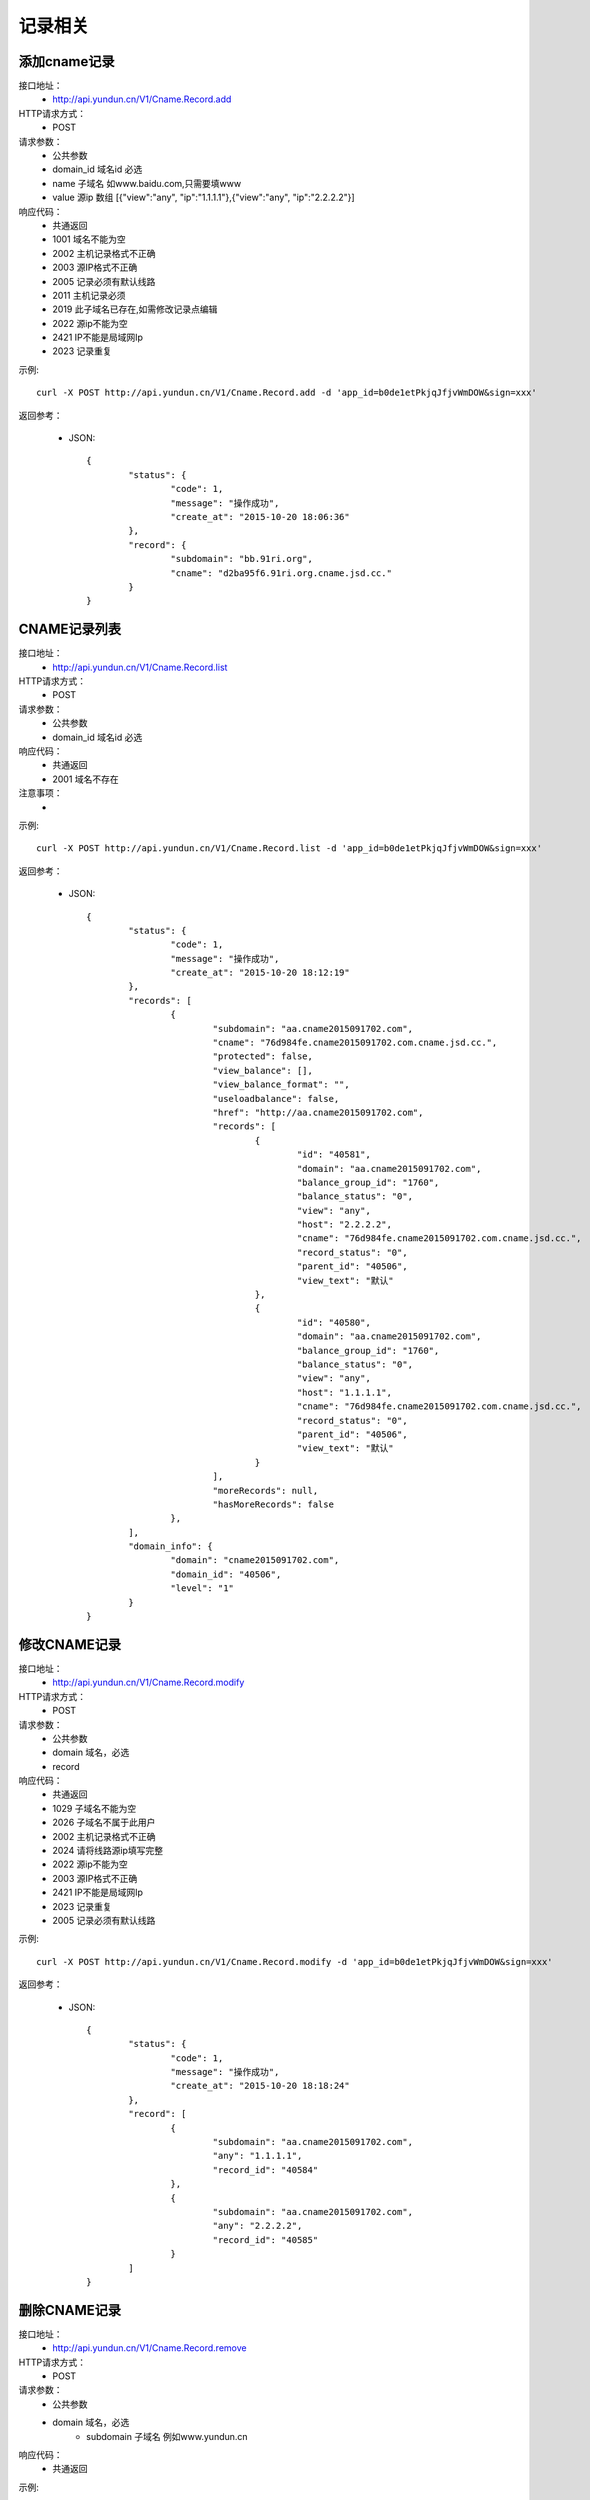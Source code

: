 记录相关
========

.. _Cname.Record.add:

添加cname记录
--------------------
接口地址：
    * http://api.yundun.cn/V1/Cname.Record.add
HTTP请求方式：
    * POST
请求参数：
    * 公共参数
    * domain_id  域名id 必选
    * name 子域名 如www.baidu.com,只需要填www
    * value  源ip  数组 [{"view":"any", "ip":"1.1.1.1"},{"view":"any", "ip":"2.2.2.2"}]
响应代码：
    * 共通返回
    * 1001 域名不能为空
    * 2002 主机记录格式不正确
    * 2003 源IP格式不正确
    * 2005 记录必须有默认线路
    * 2011 主机记录必须
    * 2019 此子域名已存在,如需修改记录点编辑
    * 2022 源ip不能为空
    * 2421 IP不能是局域网Ip
    * 2023 记录重复
	

示例::

    curl -X POST http://api.yundun.cn/V1/Cname.Record.add -d 'app_id=b0de1etPkjqJfjvWmDOW&sign=xxx'
    
返回参考：

    * JSON::

	{
		"status": {
			"code": 1,
			"message": "操作成功",
			"create_at": "2015-10-20 18:06:36"
		},
		"record": {
			"subdomain": "bb.91ri.org",
			"cname": "d2ba95f6.91ri.org.cname.jsd.cc."
		}
	}

.. _Cname.Record.list:

CNAME记录列表
------------------------
接口地址：
    * http://api.yundun.cn/V1/Cname.Record.list
HTTP请求方式：
    * POST
请求参数：
    * 公共参数
    * domain_id 域名id 必选
响应代码：
    * 共通返回
    * 2001 域名不存在

注意事项：
    * 

示例::

     curl -X POST http://api.yundun.cn/V1/Cname.Record.list -d 'app_id=b0de1etPkjqJfjvWmDOW&sign=xxx'
    
返回参考：

    * JSON::

		{
			"status": {
				"code": 1,
				"message": "操作成功",
				"create_at": "2015-10-20 18:12:19"
			},
			"records": [
				{
					"subdomain": "aa.cname2015091702.com",
					"cname": "76d984fe.cname2015091702.com.cname.jsd.cc.",
					"protected": false,
					"view_balance": [],
					"view_balance_format": "",
					"useloadbalance": false,
					"href": "http://aa.cname2015091702.com",
					"records": [
						{
							"id": "40581",
							"domain": "aa.cname2015091702.com",
							"balance_group_id": "1760",
							"balance_status": "0",
							"view": "any",
							"host": "2.2.2.2",
							"cname": "76d984fe.cname2015091702.com.cname.jsd.cc.",
							"record_status": "0",
							"parent_id": "40506",
							"view_text": "默认"
						},
						{
							"id": "40580",
							"domain": "aa.cname2015091702.com",
							"balance_group_id": "1760",
							"balance_status": "0",
							"view": "any",
							"host": "1.1.1.1",
							"cname": "76d984fe.cname2015091702.com.cname.jsd.cc.",
							"record_status": "0",
							"parent_id": "40506",
							"view_text": "默认"
						}
					],
					"moreRecords": null,
					"hasMoreRecords": false
				},
			],
			"domain_info": {
				"domain": "cname2015091702.com",
				"domain_id": "40506",
				"level": "1"
			}
		}

.. _Cname.Record.modify:

修改CNAME记录
-------------------------
接口地址：
    *  http://api.yundun.cn/V1/Cname.Record.modify
HTTP请求方式：
    * POST
请求参数：
    * 公共参数
    * domain 域名，必选
    * record 
响应代码：
    * 共通返回
    * 1029 子域名不能为空
    * 2026 子域名不属于此用户
    * 2002 主机记录格式不正确
    * 2024 请将线路源ip填写完整
    * 2022 源ip不能为空
    * 2003 源IP格式不正确
    * 2421 IP不能是局域网Ip
    * 2023 记录重复
    * 2005 记录必须有默认线路	

示例::

    curl -X POST http://api.yundun.cn/V1/Cname.Record.modify -d 'app_id=b0de1etPkjqJfjvWmDOW&sign=xxx'
   
返回参考：

    * JSON::

	{
		"status": {
			"code": 1,
			"message": "操作成功",
			"create_at": "2015-10-20 18:18:24"
		},
		"record": [
			{
				"subdomain": "aa.cname2015091702.com",
				"any": "1.1.1.1",
				"record_id": "40584"
			},
			{
				"subdomain": "aa.cname2015091702.com",
				"any": "2.2.2.2",
				"record_id": "40585"
			}
		]
	}

.. _Cname.Record.remove:

删除CNAME记录
--------------------------
接口地址：
    *  http://api.yundun.cn/V1/Cname.Record.remove
HTTP请求方式：
    * POST
请求参数：
    * 公共参数
    * domain 域名，必选
	* subdomain 子域名 例如www.yundun.cn
响应代码：
    * 共通返回
    

示例::

    curl -X POST http://api.yundun.cn/V1/Cname.Record.remove -d 'app_id=b0de1etPkjqJfjvWmDOW&sign=xxx'
    
返回参考：

    * JSON::

        {
            "status": {
                "code":"1",
                "message":"操作成功",
                "created_at":"2013-05-30 15:39:05"
            }
        }


.. _Ns.Dns.Record.create:

添加Ns[Dns]记录
--------------------
接口地址：
    * http://api.yundun.cn/V1/Ns.Dns.Record.create
HTTP请求方式：
    * POST
请求参数：
    * 公共参数
    * domain_id  域名id 必选
    * sub_domain 子域名 如test
    * record_type  记录类型[A/CNAME/MX/]等
    * record_line 线路，可通过线路接口获取
    * value 记录值,例如1.1.1.1
    * mx
    * ttl 最小600
响应代码：
    * 共通返回
    * 2412 域名不能为空
    * 1009 域名不属于此用户
    * 2402 请将记录填写完整
    * 2403 主机记录格式不正确
    * 2027 主机记录不能以.结尾
    * 2421 IP不能是局域网Ip
    * 2405 记录值[ip格式不正确]
    * 2019 此子域名已存在,如需修改记录点编辑
    * 2406 CNAME记录值必须是以.结尾的域名
    * 2019 此子域名已存在,如需修改记录点编辑
    * 2407 mx记录值必须是以.结尾的域名,mx优先级必须是1-20的整数
    * 2408 txt记录值不正确
    * 2405 记录值[ip格式不正确]
    * 2019 此子域名已存在,如需修改记录点编辑
    * 3015 url长度超出限制
    * 2424 记录值格式错误，必须为域名或URL
    * 2028 只能使用默认线路
    * 2019 此子域名已存在,如需修改记录点编辑
    * 2409 ttl必须是1-604800之间
    * 2410 记录重复
    * 2411 记录必须有默认线路，否则解析可能出现问题
    * 2425 同线路A记录和CNAME记录不能同时存在
    * 2426 同线路CNAME和MX记录不能同时存在
    * 2903 请先关闭子域名保护


示例::

    curl -X POST http://api.yundun.cn/V1/Ns.Dns.Record.create -d 'app_id=b0de1etPkjqJfjvWmDOW&sign=xxx'

返回参考：

    * JSON::

        {
            "status": {
                "code": 1,
                "message": "操作成功",
                "create_at": "2016-02-22 11:43:43"
            },
            "record": {
                "record_id": "79740",
                "domain_id": 8986,
                "sub_domain": "test",
                "sub_domain_edit": "test",
                "record_type": "A",
                "record_line": "默认",
                "line": "any",
                "value": "1.1.1.11",
                "value_edit": "1.1.1.11",
                "mx": 0,
                "ttl": 600,
                "status": 1,
                "hold": 0,
                "remark": ""
            }
        }

.. _Ns.Dns.Record.list:

Ns[Dns]记录列表
--------------------
接口地址：
    * http://api.yundun.cn/V1/Ns.Dns.Record.list
HTTP请求方式：
    * POST
请求参数：
    * 公共参数
    * domain_id  域名id 必选
    * catedisplay 搜索分类，ALL[全部记录]/A[A记录]/AT_WWW[@和www记录]/CNAME[cname记录]/QYJL[启用记录]/JYJL[暂停记录]/BZJL[备注记录]
    * offset    默认0
    * length 默认10
    * query 搜索值，例如@

响应代码：
    * 共通返回
    * 2422 分类显示type错误
    * 2416 每次最多获取xx条数据
    * 2412 域名不能为空
    * 1009 域名不属于此用户
    * 2417 记录开始的偏移offset无效,最大xx


示例::

    curl -X POST http://api.yundun.cn/V1/Ns.Dns.Record.list -d 'app_id=b0de1etPkjqJfjvWmDOW&sign=xxx'

返回参考：

    * JSON::

        {
            "status": {
                "code": 1,
                "message": "操作成功",
                "create_at": "2016-02-24 11:54:33"
            },
            "info": {
                "record_total": "4"
            },
            "records": [
                {
                    "id": "59715",
                    "domain_id": "8986",
                    "name": "@",
                    "type": "MX",
                    "view": "any",
                    "value": "mxbiz1.qq.com.",
                    "mx": "5",
                    "ttl": "600",
                    "updatetime": "2016-01-14 18:10:47",
                    "hold": "0",
                    "status": "1",
                    "order": "59715",
                    "record_status": "0",
                    "balance_group_id": "1910",
                    "balance_status": "0",
                    "rmid": null,
                    "rmremark": null,
                    "rmstatus": null,
                    "view_text": "默认",
                    "type_text": "MX"
                },
                {
                    "id": "59714",
                    "domain_id": "8986",
                    "name": "@",
                    "type": "MX",
                    "view": "any",
                    "value": "mxbiz2.qq.com.",
                    "mx": "10",
                    "ttl": "600",
                    "updatetime": "2016-01-14 18:10:47",
                    "hold": "0",
                    "status": "1",
                    "order": "59714",
                    "record_status": "0",
                    "balance_group_id": "1910",
                    "balance_status": "0",
                    "rmid": null,
                    "rmremark": null,
                    "rmstatus": null,
                    "view_text": "默认",
                    "type_text": "MX"
                },
                {
                    "id": "59713",
                    "domain_id": "8986",
                    "name": "@",
                    "type": "A",
                    "view": "any",
                    "value": "113.231.25.215",
                    "mx": "0",
                    "ttl": "600",
                    "updatetime": "2016-02-24 11:43:41",
                    "hold": "0",
                    "status": "1",
                    "order": "59713",
                    "record_status": "0",
                    "balance_group_id": "1910",
                    "balance_status": "0",
                    "rmid": null,
                    "rmremark": null,
                    "rmstatus": null,
                    "view_text": "默认",
                    "type_text": "A"
                },
                {
                    "id": "59712",
                    "domain_id": "8986",
                    "name": "@",
                    "type": "A",
                    "view": "any",
                    "value": "123.226.116.226",
                    "mx": "0",
                    "ttl": "600",
                    "updatetime": "2016-02-24 11:43:42",
                    "hold": "0",
                    "status": "1",
                    "order": "59712",
                    "record_status": "0",
                    "balance_group_id": "1910",
                    "balance_status": "0",
                    "rmid": null,
                    "rmremark": null,
                    "rmstatus": null,
                    "view_text": "默认",
                    "type_text": "A"
                }
            ]
        }


